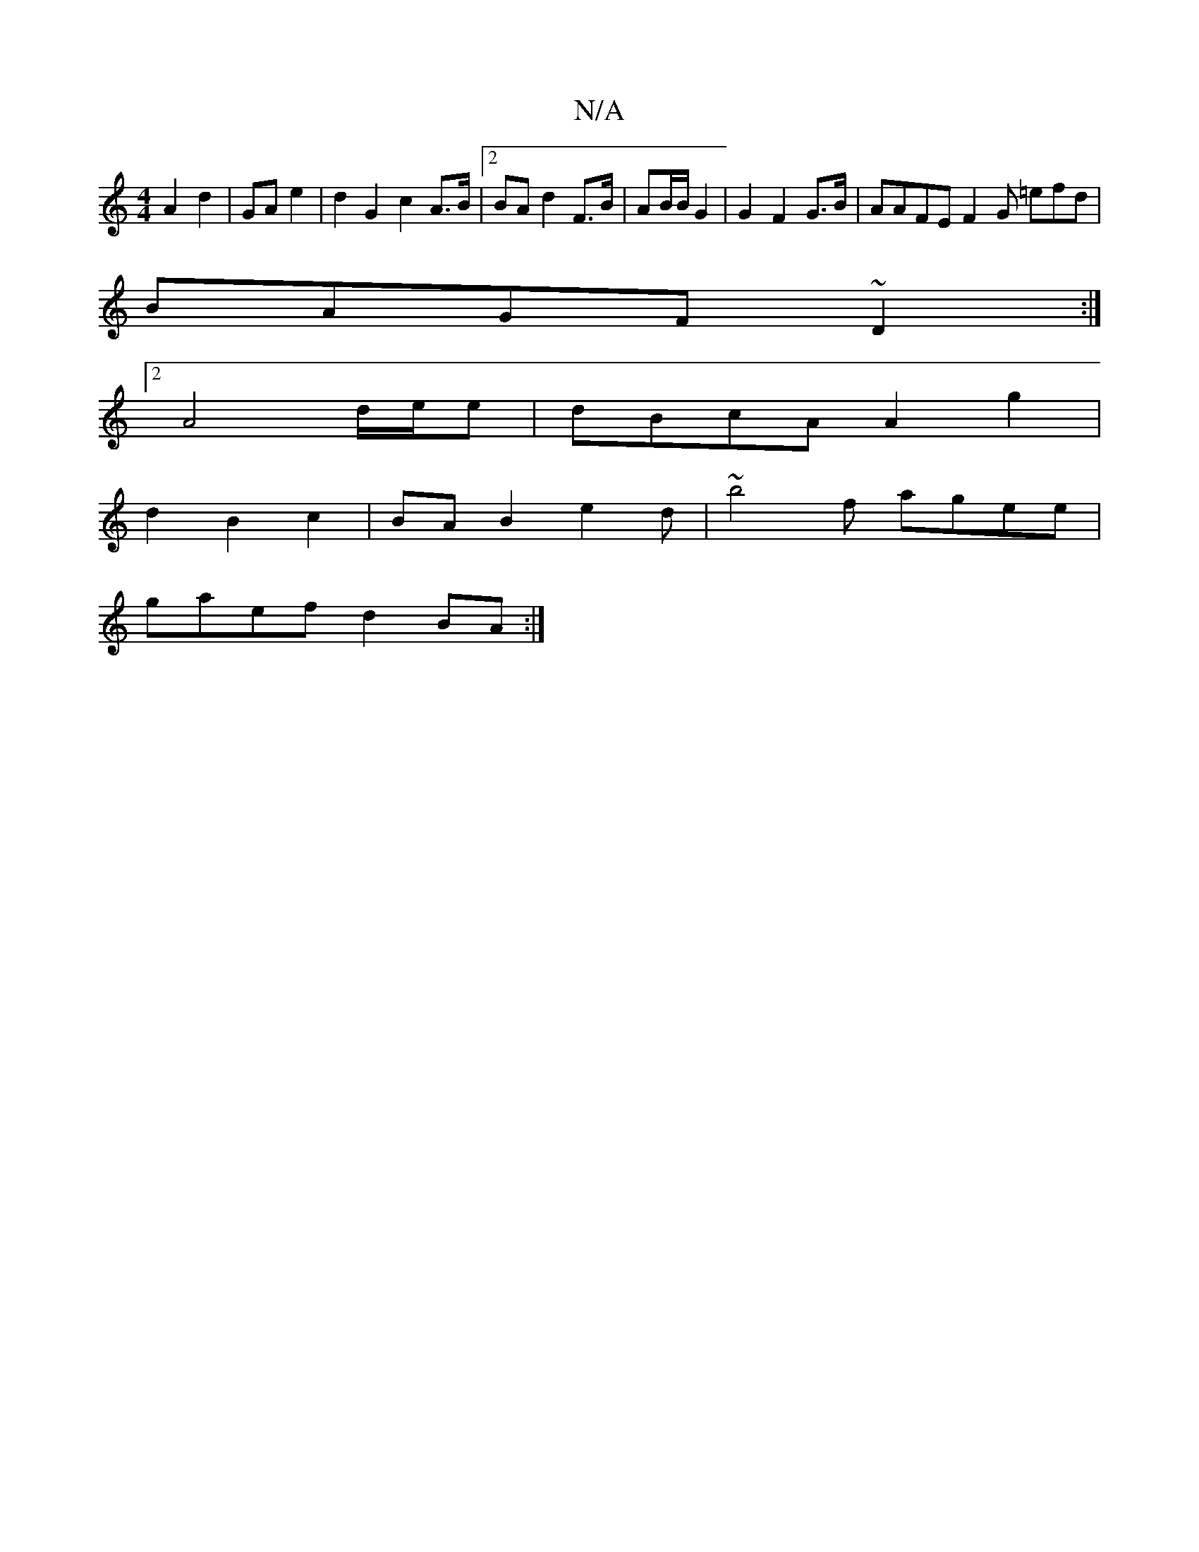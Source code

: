 X:1
T:N/A
M:4/4
R:N/A
K:Cmajor
 A2 d2 | GA e2|d2G2 c2 A>B|2 BA d2F>B | AB/B/2 G2 | G2 F2G>B | AAFE F2 G =efd|
BAGF ~D2:|
[2 A4 d/e/e | dBcA A2g2 |
d2 B2c2 | BAB2e2d | ~b4f agee |
gaef d2BA :|

(BcAA BAG|
DGB AcBc|B2Ad cAG2|A2 A2 BA